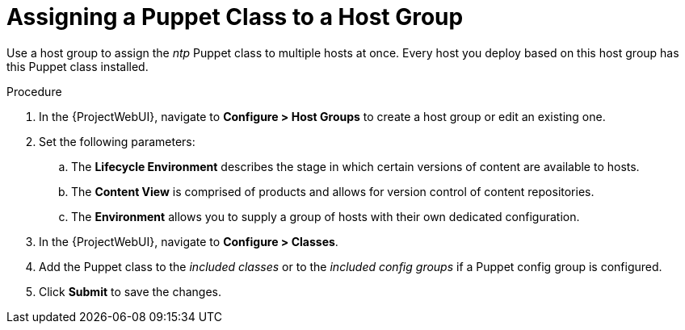 [id="puppet_guide_using_puppet_classes_host_group_{context}"]
= Assigning a Puppet Class to a Host Group

Use a host group to assign the _ntp_ Puppet class to multiple hosts at once.
Every host you deploy based on this host group has this Puppet class installed.

.Procedure
. In the {ProjectWebUI}, navigate to *Configure > Host Groups* to create a host group or edit an existing one.
. Set the following parameters:
.. The *Lifecycle Environment* describes the stage in which certain versions of content are available to hosts.
.. The *Content View* is comprised of products and allows for version control of content repositories.
.. The *Environment* allows you to supply a group of hosts with their own dedicated configuration.
. In the {ProjectWebUI}, navigate to *Configure > Classes*.
. Add the Puppet class to the _included classes_ or to the _included config groups_ if a Puppet config group is configured.
. Click *Submit* to save the changes.
